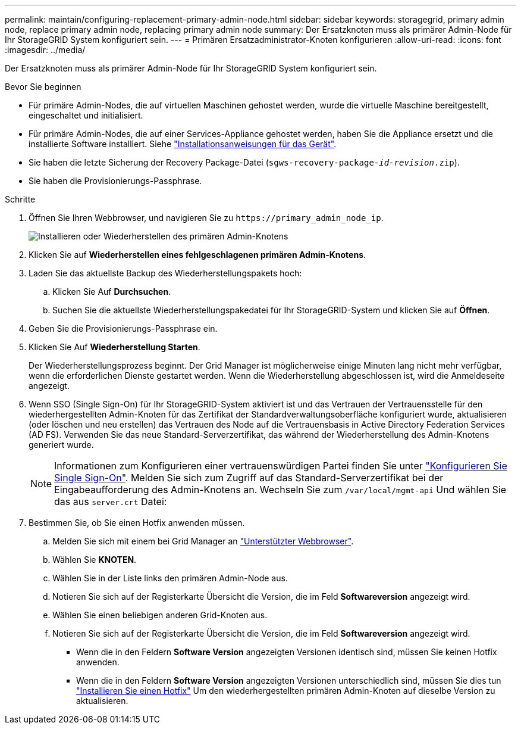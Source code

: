 ---
permalink: maintain/configuring-replacement-primary-admin-node.html 
sidebar: sidebar 
keywords: storagegrid, primary admin node, replace primary admin node, replacing primary admin node 
summary: Der Ersatzknoten muss als primärer Admin-Node für Ihr StorageGRID System konfiguriert sein. 
---
= Primären Ersatzadministrator-Knoten konfigurieren
:allow-uri-read: 
:icons: font
:imagesdir: ../media/


[role="lead"]
Der Ersatzknoten muss als primärer Admin-Node für Ihr StorageGRID System konfiguriert sein.

.Bevor Sie beginnen
* Für primäre Admin-Nodes, die auf virtuellen Maschinen gehostet werden, wurde die virtuelle Maschine bereitgestellt, eingeschaltet und initialisiert.
* Für primäre Admin-Nodes, die auf einer Services-Appliance gehostet werden, haben Sie die Appliance ersetzt und die installierte Software installiert. Siehe link:../installconfig/index.html["Installationsanweisungen für das Gerät"].
* Sie haben die letzte Sicherung der Recovery Package-Datei (`sgws-recovery-package-_id-revision_.zip`).
* Sie haben die Provisionierungs-Passphrase.


.Schritte
. Öffnen Sie Ihren Webbrowser, und navigieren Sie zu `\https://primary_admin_node_ip`.
+
image::../media/install_or_recover_primary_admin_node.png[Installieren oder Wiederherstellen des primären Admin-Knotens]

. Klicken Sie auf *Wiederherstellen eines fehlgeschlagenen primären Admin-Knotens*.
. Laden Sie das aktuellste Backup des Wiederherstellungspakets hoch:
+
.. Klicken Sie Auf *Durchsuchen*.
.. Suchen Sie die aktuellste Wiederherstellungspakedatei für Ihr StorageGRID-System und klicken Sie auf *Öffnen*.


. Geben Sie die Provisionierungs-Passphrase ein.
. Klicken Sie Auf *Wiederherstellung Starten*.
+
Der Wiederherstellungsprozess beginnt. Der Grid Manager ist möglicherweise einige Minuten lang nicht mehr verfügbar, wenn die erforderlichen Dienste gestartet werden. Wenn die Wiederherstellung abgeschlossen ist, wird die Anmeldeseite angezeigt.

. Wenn SSO (Single Sign-On) für Ihr StorageGRID-System aktiviert ist und das Vertrauen der Vertrauensstelle für den wiederhergestellten Admin-Knoten für das Zertifikat der Standardverwaltungsoberfläche konfiguriert wurde, aktualisieren (oder löschen und neu erstellen) das Vertrauen des Node auf die Vertrauensbasis in Active Directory Federation Services (AD FS). Verwenden Sie das neue Standard-Serverzertifikat, das während der Wiederherstellung des Admin-Knotens generiert wurde.
+

NOTE: Informationen zum Konfigurieren einer vertrauenswürdigen Partei finden Sie unter link:../admin/configuring-sso.html["Konfigurieren Sie Single Sign-On"]. Melden Sie sich zum Zugriff auf das Standard-Serverzertifikat bei der Eingabeaufforderung des Admin-Knotens an. Wechseln Sie zum `/var/local/mgmt-api` Und wählen Sie das aus `server.crt` Datei:

. Bestimmen Sie, ob Sie einen Hotfix anwenden müssen.
+
.. Melden Sie sich mit einem bei Grid Manager an link:../admin/web-browser-requirements.html["Unterstützter Webbrowser"].
.. Wählen Sie *KNOTEN*.
.. Wählen Sie in der Liste links den primären Admin-Node aus.
.. Notieren Sie sich auf der Registerkarte Übersicht die Version, die im Feld *Softwareversion* angezeigt wird.
.. Wählen Sie einen beliebigen anderen Grid-Knoten aus.
.. Notieren Sie sich auf der Registerkarte Übersicht die Version, die im Feld *Softwareversion* angezeigt wird.
+
*** Wenn die in den Feldern *Software Version* angezeigten Versionen identisch sind, müssen Sie keinen Hotfix anwenden.
*** Wenn die in den Feldern *Software Version* angezeigten Versionen unterschiedlich sind, müssen Sie dies tun link:storagegrid-hotfix-procedure.html["Installieren Sie einen Hotfix"] Um den wiederhergestellten primären Admin-Knoten auf dieselbe Version zu aktualisieren.





